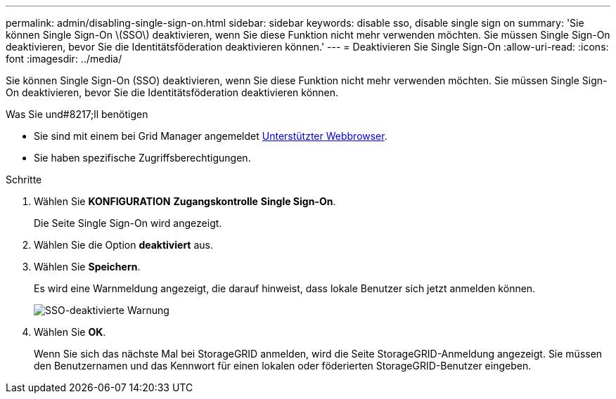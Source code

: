 ---
permalink: admin/disabling-single-sign-on.html 
sidebar: sidebar 
keywords: disable sso, disable single sign on 
summary: 'Sie können Single Sign-On \(SSO\) deaktivieren, wenn Sie diese Funktion nicht mehr verwenden möchten. Sie müssen Single Sign-On deaktivieren, bevor Sie die Identitätsföderation deaktivieren können.' 
---
= Deaktivieren Sie Single Sign-On
:allow-uri-read: 
:icons: font
:imagesdir: ../media/


[role="lead"]
Sie können Single Sign-On (SSO) deaktivieren, wenn Sie diese Funktion nicht mehr verwenden möchten. Sie müssen Single Sign-On deaktivieren, bevor Sie die Identitätsföderation deaktivieren können.

.Was Sie und#8217;ll benötigen
* Sie sind mit einem bei Grid Manager angemeldet xref:../admin/web-browser-requirements.adoc[Unterstützter Webbrowser].
* Sie haben spezifische Zugriffsberechtigungen.


.Schritte
. Wählen Sie *KONFIGURATION* *Zugangskontrolle* *Single Sign-On*.
+
Die Seite Single Sign-On wird angezeigt.

. Wählen Sie die Option *deaktiviert* aus.
. Wählen Sie *Speichern*.
+
Es wird eine Warnmeldung angezeigt, die darauf hinweist, dass lokale Benutzer sich jetzt anmelden können.

+
image::../media/sso_status_disabled_warning.gif[SSO-deaktivierte Warnung]

. Wählen Sie *OK*.
+
Wenn Sie sich das nächste Mal bei StorageGRID anmelden, wird die Seite StorageGRID-Anmeldung angezeigt. Sie müssen den Benutzernamen und das Kennwort für einen lokalen oder föderierten StorageGRID-Benutzer eingeben.


